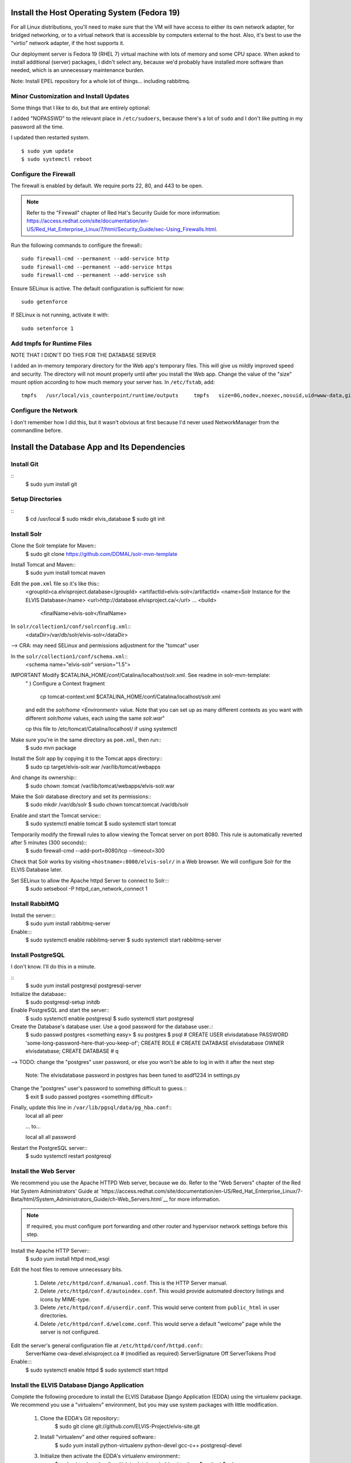 Install the Host Operating System (Fedora 19)
=============================================

For all Linux distributions, you'll need to make sure that the VM will have access to either its own network adapter, for bridged networking, or to a virtual network that is accessible by computers external to the host.
Also, it's best to use the "virtio" network adapter, if the host supports it.

Our deployment server is Fedora 19 (RHEL 7) virtual machine with lots of memory and some CPU space.
When asked to install additional (server) packages, I didn't select any, because we'd probably have installed more software than needed, which is an unnecessary maintenance burden.

Note: Install EPEL repository for a whole lot of things... including rabbitmq.

Minor Customization and Install Updates
---------------------------------------

Some things that I like to do, but that are entirely optional:

I added "NOPASSWD" to the relevant place in ``/etc/sudoers``, because
there's a lot of ``sudo`` and I don't like putting in my password all
the time.

I updated then restarted system. ::

    $ sudo yum update
    $ sudo systemctl reboot

Configure the Firewall
----------------------

The firewall is enabled by default. We require ports 22, 80, and 443 to be open.

.. note::
        Refer to the "Firewall" chapter of Red Hat's Security Guide for more information: `<https://access.redhat.com/site/documentation/en-US/Red_Hat_Enterprise_Linux/7/html/Security_Guide/sec-Using_Firewalls.html>`__.

Run the following commands to configure the firewall:::

    sudo firewall-cmd --permanent --add-service http
    sudo firewall-cmd --permanent --add-service https
    sudo firewall-cmd --permanent --add-service ssh

Ensure SELinux is active. The default configuration is sufficient for now::

    sudo getenforce

If SELinux is not running, activate it with::

    sudo setenforce 1

Add tmpfs for Runtime Files
---------------------------

NOTE THAT I DIDN'T DO THIS FOR THE DATABASE SERVER

I added an in-memory temporary directory for the Web app's temporary
files. This will give us mildly improved speed and security. The
directory will not mount properly until after you install the Web app.
Change the value of the "size" mount option according to how much memory
your server has. In ``/etc/fstab``, add:

::

    tmpfs   /usr/local/vis_counterpoint/runtime/outputs     tmpfs   size=8G,nodev,noexec,nosuid,uid=www-data,gid=www-data,mode=770     0 0

Configure the Network
---------------------

I don't remember how I did this, but it wasn't obvious at first because I'd never used NetworkManager from the commandline before.

Install the Database App and Its Dependencies
=============================================

Install Git
-----------
::
    $ sudo yum install git

Setup Directories
-----------------
::
    $ cd /usr/local
    $ sudo mkdir elvis_database
    $ sudo git init

Install Solr
------------

Clone the Solr template for Maven::
    $ sudo git clone https://github.com/DDMAL/solr-mvn-template

Install Tomcat and Maven::
    $ sudo yum install tomcat maven

Edit the ``pom.xml`` file so it's like this::
        <groupId>ca.elvisproject.database</groupId>
        <artifactId>elvis-solr</artifactId>
        <name>Solr Instance for the ELVIS Database</name>
        <url>http://database.elvisproject.ca/</url>
        ...
        <build>
            <finalName>elvis-solr</finalName>

In ``solr/collection1/conf/solrconfig.xml``::
    <dataDir>/var/db/solr/elvis-solr</dataDir>

--> CRA: may need SELinux and permissions adjustment for the "tomcat" user

In the ``solr/collection1/conf/schema.xml``::
    <schema name="elvis-solr" version="1.5">

IMPORTANT Modify $CATALINA_HOME/conf/Catalina/localhost/solr.xml. See readme in solr-mvn-template:
    " ) Configure a Context fragment

        cp tomcat-context.xml $CATALINA_HOME/conf/Catalina/localhost/solr.xml

    and edit the `solr/home` `<Environment>` value. Note that you can set up
    as many different contexts as you want with different `solr/home` values,
    each using the same `solr.war`"

    cp this file to /etc/tomcat/Catalina/localhost/ if using systemctl 


Make sure you're in the same directory as ``pom.xml``, then run::
    $ sudo mvn package

Install the Solr app by copying it to the Tomcat apps directory::
    $ sudo cp target/elvis-solr.war /var/lib/tomcat/webapps

And change its ownership::
    $ sudo chown :tomcat /var/lib/tomcat/webapps/elvis-solr.war

Make the Solr database directory and set its permissions::
    $ sudo mkdir /var/db/solr
    $ sudo chown tomcat:tomcat /var/db/solr

Enable and start the Tomcat service::
    $ sudo systemctl enable tomcat
    $ sudo systemctl start tomcat

Temporarily modify the firewall rules to allow viewing the Tomcat server on port 8080. This rule is automatically reverted after 5 minutes (300 seconds)::
    $ sudo firewall-cmd --add-port=8080/tcp --timeout=300

Check that Solr works by visiting ``<hostname>:8080/elvis-solr/`` in a Web browser.
We will configure Solr for the ELVIS Database later.

Set SELinux to allow the Apache httpd Server to connect to Solr:::
    $ sudo setsebool -P httpd_can_network_connect 1

Install RabbitMQ
----------------

Install the server:::
    $ sudo yum install rabbitmq-server

Enable:::
    $ sudo systemctl enable rabbitmq-server
    $ sudo systemctl start rabbitmq-server

Install PostgreSQL
------------------

I don't know. I'll do this in a minute.

::
    $ sudo yum install postgresql postgresql-server

Initialize the database::
    $ sudo postgresql-setup initdb

Enable PostgreSQL and start the server::
    $ sudo systemctl enable postgresql
    $ sudo systemctl start postgresql

Create the Database's database user. Use a good password for the database user.::
    $ sudo passwd postgres
    <something easy>
    $ su postgres
    $ psql
    # CREATE USER elvisdatabase PASSWORD 'some-long-password-here-that-you-keep-of';
    CREATE ROLE
    # CREATE DATABASE elvisdatabase OWNER elvisdatabase;
    CREATE DATABASE
    # \q

--> TODO: change the "postgres" user password, or else you won't be able to log in with it after the next step

    Note: The elvisdatabase password in postgres has been tuned to asdf1234 in settings.py

Change the "postgres" user's password to something difficult to guess.::
    $ exit
    $ sudo passwd postgres
    <something difficult>

Finally, update this line in ``/var/lib/pgsql/data/pg_hba.conf``::
    local   all             all                                     peer

    ... to...

    local   all             all                                     password

Restart the PostgreSQL server::
    $ sudo systemctl restart postgresql

Install the Web Server
----------------------

We recommend you use the Apache HTTPD Web server, because we do.
Refer to the "Web Servers" chapter of the Red Hat System Administrators' Guide at `https://access.redhat.com/site/documentation/en-US/Red_Hat_Enterprise_Linux/7-Beta/html/System_Administrators_Guide/ch-Web_Servers.html`__ for more information.

.. note::

    If required, you must configure port forwarding and other router and hypervisor network settings before this step.

Install the Apache HTTP Server::
    $ sudo yum install httpd mod_wsgi

Edit the host files to remove unnecessary bits.

    #. Delete ``/etc/httpd/conf.d/manual.conf``. This is the HTTP Server manual.
    #. Delete ``/etc/httpd/conf.d/autoindex.conf``. This would provide automated directory listings and icons by MIME-type.
    #. Delete ``/etc/httpd/conf.d/userdir.conf``. This would serve content from ``public_html`` in user directories.
    #. Delete ``/etc/httpd/conf.d/welcome.conf``. This would serve a default "welcome" page while the server is not configured.

Edit the server's general configuration file at ``/etc/httpd/conf/httpd.conf``::
    ServerName cwa-devel.elvisproject.ca  # (modified as required)
    ServerSignature Off
    ServerTokens Prod

Enable:::
    $ sudo systemctl enable httpd
    $ sudo systemctl start httpd

Install the ELVIS Database Django Application
---------------------------------------------

Complete the following procedure to install the ELVIS Database Django Application (EDDA) using the virtualenv package.
We recommend you use a "virtualenv" environment, but you may use system packages with little modification.

    #. Clone the EDDA's Git repository::
        $ sudo git clone git://github.com/ELVIS-Project/elvis-site.git

    #. Install "virtualenv" and other required software::
        $ sudo yum install python-virtualenv python-devel gcc-c++ postgresql-devel

    #. Initialize then activate the EDDA's virtualenv environment::
        $ sudo virtualenv /usr/local/elvis_database/edda_virtualenv
        $ sudo -i
        $ cd /usr/local/elvis_database
        $ source edda_virtualenv/bin/activate

        .. note::
            Because virtualenv works by modifying environment variables, you must run all virtualenv-related commands in an interactive shell.
            If you ``source`` the virtual environment as a regular user, then use pip with ``sudo``, pip will install all packages to the system ``site-packages`` directory.

    #. Update pip::
        $ pip install -U pip

    #. Use pip to install the EDDA's dependencies::
        $ pip install -r elvis_site/requirements.txt

        Note that, if mysql isn't installed, then it is required for MySQL-Python and the package for mysql should be installed through yum
        $ sudo yum install mysql-devel
    
    #. If pip cannot find a satisfactory Django version, find the URL manually from the `Django website<hthttps://www.djangoproject.com/download/>`__ then re-run the previous command. ::
        $ pip install https://www.djangoproject.com/download/1.7.b4/tarball/

Configure the ELVIS Database Django Application
===============================================

Reconfigure Solr
----------------

We must configure Solr for use with the ELVIS Database Django Application (EDDA).

    #. Copy the Solr schema from the EDDA repository to the Solr build directory::
        $ sudo cp /usr/local/elvis_database/elvis-site/solr/src/main/resources/schema.xml /usr/local/elvis_database/solr-mvn-template/solr/collection1/conf

    #. Rebuild and reinstall the Solr instance. Run the following commands (copied from above)::
        $ sudo mvn package
        $ sudo cp target/elvis-solr.war /var/lib/tomcat/webapps
        $ sudo chown :tomcat /var/lib/tomcat/webapps/elvis-solr.war

    #. Restart the Solr server and check its operation::
        $ sudo systemctl restart tomcat
        $ sudo firewall-cmd --add-port=8080/tcp --timeout=300
        (Visit <hostname>:8080/elvis-solr in a Web browser)

Configure the Database with the EDDA
------------------------------------
First, edit ``settings.py``::
    DATABASES = {
        'default': {
            'ENGINE': 'django.db.backends.postgresql_psycopg2',
            'NAME': 'elvisdatabase',
            'USER': 'elvisdatabase',
            'PASSWORD': '',  # set this as requried
            'HOST': '',  # "localhost through domain sockets"
            'PORT': '',  # "default" (5432)
        }
    }

Be sure you're in the virtualenv, then syncdb::
    $ activate /usr/local/elvis_database/edda_virtualenv/bin/activate
    $ python /usr/local/elvis_database/elvis-site/elvis/manage.py syncdb

Media and Static File Folders for the EDDA
------------------------------------------
::
    $ sudo mkdir /usr/local/elvis_database/media_root
    $ sudo chown apache:apache /usr/local/elvis_database/media_root
    $ sudo semanage fcontext -a -t httpd_sys_rw_content_t /usr/elvis_database/media_root
    $ sudo restorecon -v /usr/local/elvis_database/media_root

    $ sudo mkdir /usr/local/elvis_database/static_root
    $ sudo chown apache:apache /usr/local/elvis_database/static_root
    $ sudo semanage fcontext -a -t httpd_sys_content_t /usr/elvis_database/static_root
    $ sudo restorecon -v /usr/local/elvis_database/static_root

.. note:: The ``semanage`` commands above *are* /usr/elvis_database, *not* /usr/local/elvis_database.

And collect static files:::
    $ python manage.py collectstatic

Configure the Apache HTTP Server
--------------------------------

In one of the files in /etc/httpd/conf.d, adjust the following things:

    * WSGIScriptAlias first\_thing second\_thing.
        * The first\_thing is the URL path; use ``/`` for the root. This must not end with a trailing slash.
        * The second\_thing is the path to the django\elvis-database directory. It must be the full pathname, not the python module.
    * Make sure the <Directory> directive has the directory of the wsgi.py file.
    * Add Alias directives for static files.

You get something like this:::
    <VirtualHost *:80>
        ServerName db-devel.elvisproject.ca
        ServerAdmin webmaster@elvisproject.ca
        WSGIScriptAlias / /usr/local/elvis_database/elvis-site/elvis/elvis/wsgi.py
        WSGIDaemonProcess db.elvisproject.ca processes=2 threads=15 display-name=%{GROUP}
        WSGIProcessGroup db.elvisproject.ca

        # for wsgi.py
        <Directory /usr/local/elvis_database/elvis-site/elvis/elvis>
            # for Apache 2.2
            # Order allow,deny
            # Allow from all
            # for Apache 2.4
            Require all granted
        </Directory>

        # for static_root
        <Directory /usr/local/elvis_database/static_root>
            # for Apache 2.2
            # Order allow,deny
            # Allow from all
            # for Apache 2.4
            Require all granted
        </Directory>

        # for media_root
        <Directory /usr/local/elvis_database/media_root>
            # for Apache 2.2
            # Order allow,deny
            # Allow from all
            # for Apache 2.4
            Require all granted
        </Directory>

        DocumentRoot /var/www

        # TODO: fix these Alias directives
        #Alias /robots.txt /usr/local/vis_counterpoint/web-vis/robots.txt
        #Alias /humans.txt /usr/local/vis_counterpoint/web-vis/humans.txt
        #Alias /favicon.ico /usr/local/vis_counterpoint/web-vis/favicon.ico
        Alias /static /usr/local/elvis_database/static_root

        ErrorLog /var/log/httpd/elvisdb_error.log
        CustomLog /var/log/httpd/elvisdb_access.log common
    </VirtualHost>

Restart httpd: ``$ sudo systemctl restart httpd``


Populate Database 
-----------------
Prepare sql dump files, and elvis attachment files

Install mariaDB, and import the dump files to their respective databases

Run dump_drupal.py as root (sudo -i, activate environment, then python dump_drupal.py)




Other Settings
--------------

For final deployment, adjust the following settings.

In ``settings.py``, FOR NOW there's only this:::

    PRODUCTION = True
    SECRET_KEY = ''  # (you have to put 50 pseudo-random characters here)

Uncomment the following lines in ``wsgi.py``:::

    import imp
    try:
        imp.find_module('elvis')
    except ImportError:
        import sys
        sys.path.append('/usr/local/elvis_database/elvis-site/elvis/')

In addition, if you installed the EDDA with virtualenv, uncomment the following lines in ``wsgi.py``:::

    activate_this = '/usr/local/elvis_database/edda_virtualenv/bin/activate_this.py'
    execfile(activate_this, dict(__file__=activate_this))


------> TODO FIRST!!!!!!!!!!!!!!!: figure out SECRET_KEY
------> TODO: add a thing about Celery and RabbitMQ or whatever



Celery Service for Downloads using Supervisord
--------------------––––––––------------------

Install supervisord package
    sudo yum install supervisord

Make celery_start.sh script in elvis_database to
    1. start virtual environment
    2. run celery worker in that virtual environment
    3. run celery beat in that virtual environment
    
    It should look something like this (replace execution with celery -A elvis beat --pidfile="/run/celery/%n.pid --schedule=/var/lib/celery/celerybeat-schedule... for the cron):

    #!/bin/bash

    # Virtual env path
    VIRTUAL_ENV=/usr/local/elvis_database/edda_virtualenv
    PROJECT_PATH=/usr/local/elvis_database/elvis-site/elvis
    # Activate
    source ${VIRTUAL_ENV}/bin/activate
    # Move to project directory
    cd ${PROJECT_PATH}
    # Run your worker... old: exec celery worker -A elvis -l DEBUG --loglevel=INFO 
    exec celery worker -A elvis --pidfile="/run/celery/%n.pid"


Make a user: celery with usergroup celery. It should have /sbin/nologin for its shell

Edit /etc/supervisord.conf to include a celery 'programme' to supervise. It should have the following things (replace accordingly for celery_beat_start.sh):
    [program:elvis-celery]
    command=/usr/local/elvis_database/elvis-site/elvis/celery_start.sh
    directory=/usr/local/elvis_database/elvis-site/elvis
    chown=celery:celery
    user=celery
    autostart=true
    autorestart=true
    redirect_stderr=true
    redirect_stdout=true
    stdout_logfile = /var/log/celery/supervised_celery.log
    stderr_logfile = /var/log/celery/supervised_celery.log
    stdout_logfile_maxbytes=50MB
    killasgroup=true


Make sure that the prority for rabbitmq is higher than supervisord on startup

Celery will attempt to write into MEDIA_ROOT/user_downloads. If that directory doesn't exist, celery would probably not be able to write into MEDIA_ROOT. This is because MEDIA_ROOT is owned by Django. So, mkdir /user_downloads and chown celery:celery.





TODO: Consider These Settings
-----------------------------
- EMAIL_BACKEND and related
- CSRF_COOKIE_SECURE and SESSION_COOKIE_SECURE
- CONN_MAX_AGE and TEMPLATE_LOADERS
- ADMINS and MANAGERS
- Check supervisord: searches for supervisord.conf & security concerns over fake .conf file


Other Things
------------
TODO-NOTE: this section is from the CWA Deployment Guide, and probably needs to be changed...

Set the timezone.

Make sure ``/tmp/music21`` is owned by www-data:www-data with read/write
744 permissions.

TODO: figure out how to change the "scratch files" directory without
using the ``~/.music21rc`` file.

Make the VIS temp directories:

``$ sudo mkdir /usr/local/vis_counterpoint``

``$ sudo mkdir /usr/local/vis_counterpoint/outputs``

``$ sudo chown -R www-data:www-data /usr/local/vis_counterpoint``

Use this terribly hacky way to create the sqlite3 database file:

``$ sudo passwd www-data`` (to something easy)

``$ su www-data``

``$ python manage.py syncdb`` (choose "no" when asked about
"superusers")

``$ exit``

``$ sudo service apache2 restart``

``$ sudo passwd www-data`` (to something incredibly difficult)
